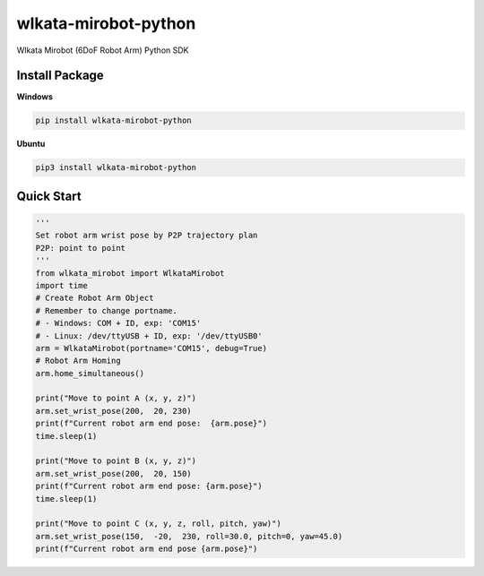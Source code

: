 
wlkata-mirobot-python
=====================

Wlkata Mirobot (6DoF Robot Arm) Python  SDK

Install Package
---------------

**Windows**

.. code-block:: bash

   pip install wlkata-mirobot-python

**Ubuntu**

.. code-block:: bash

   pip3 install wlkata-mirobot-python

Quick Start
-----------

.. code-block:: python

   '''
   Set robot arm wrist pose by P2P trajectory plan
   P2P: point to point
   '''
   from wlkata_mirobot import WlkataMirobot
   import time
   # Create Robot Arm Object
   # Remember to change portname.
   # - Windows: COM + ID, exp: 'COM15'
   # - Linux: /dev/ttyUSB + ID, exp: '/dev/ttyUSB0'
   arm = WlkataMirobot(portname='COM15', debug=True)
   # Robot Arm Homing
   arm.home_simultaneous()

   print("Move to point A (x, y, z)")
   arm.set_wrist_pose(200,  20, 230)
   print(f"Current robot arm end pose:  {arm.pose}")
   time.sleep(1)

   print("Move to point B (x, y, z)")
   arm.set_wrist_pose(200,  20, 150)
   print(f"Current robot arm end pose: {arm.pose}")
   time.sleep(1)

   print("Move to point C (x, y, z, roll, pitch, yaw)")
   arm.set_wrist_pose(150,  -20,  230, roll=30.0, pitch=0, yaw=45.0)
   print(f"Current robot arm end pose {arm.pose}")
